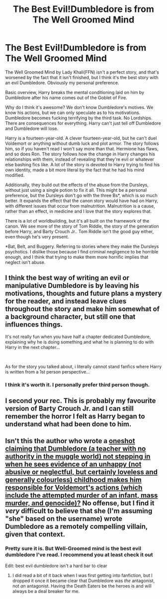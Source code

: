 #+TITLE: The Best Evil!Dumbledore is from The Well Groomed Mind

* The Best Evil!Dumbledore is from The Well Groomed Mind
:PROPERTIES:
:Author: Ok_Equivalent1337
:Score: 20
:DateUnix: 1610657326.0
:DateShort: 2021-Jan-15
:FlairText: Discussion/Recommendation
:END:
The Well Groomed Mind by Lady Khali(FFN) isn't a perfect story, and that's worsened by the fact that it isn't finished, but I think it's the best story with an evil Dumbledore. Obviously my personal preference.

Basic overview, Harry breaks the mental conditioning laid on him by Dumbledore after his name comes out of the Goblet of Fire.

Why do I think it's awesome? We don't know Dumbledore's motives. We know his actions, but we can only speculate as to his motivations. Dumbledore becomes fucking terrifying by the third task. No Lordships. There are consequences for everything. Harry can't just tell off Dumbledore and Dumbledore will lose.

Harry is a fourteen-year-old. A clever fourteen-year-old, but he can't duel Voldemort or anything without dumb luck and plot armor. The story follows him, so if you haven't read I won't say more than that. Hermione has flaws, and so does Ron. The story follows how the change in Harry changes his relationships with them, instead of revealing that they're evil or whatever else bashing fics like. A lot of the story is devoted to Harry trying to find his own identity, made a bit more literal by the fact that he had his mind modified.

Additionally, they build out the effects of the abuse from the Dursleys, without just using a single potion to fix it all. This might be a personal preference, but the Dursleys don't go with the three Bs*, which is so much better. It expands the effect that the canon story would have had on Harry, with different issues that occur from malnutrition. Malnutrition is a cause, rather than an effect, in medicine and I love that the story explores that.

There is a lot of worldbuilding, but it's all built on the framework of the canon. We see more of the story of Tom Riddle, the story of the generation before Harry, and Barty Crouch Jr.. Tom Riddle isn't the good guy either, even though he's very present.

*Bat, Belt, and Buggery. Referring to stories where they make the Dursleys psychotics. I dislike those because I find criminal negligence to be horrible enough, and I think that trying to make them more horrific implies that neglect isn't abuse.


** I think the best way of writing an evil or manipulative Dumbledore is by leaving his motivations, thoughts and future plans a mystery for the reader, and instead leave clues throughout the story and make him somewhat of a background character, but still one that influences things.

It's not really fun when you have half a chapter dedicated Dumbledore, explaining why he is doing something and what he is planning to do with Harry in the next chapter...

​

As for the story you talked about, i literally cannot stand fanfics where Harry is written from a 1st person perspective...
:PROPERTIES:
:Author: nitram20
:Score: 9
:DateUnix: 1610665447.0
:DateShort: 2021-Jan-15
:END:

*** I think it's worth it. I personally prefer third person though.
:PROPERTIES:
:Author: Ok_Equivalent1337
:Score: 5
:DateUnix: 1610668066.0
:DateShort: 2021-Jan-15
:END:


** I second your rec. This is probably my favourite version of Barty Crouch Jr. and I can still remember the horror I felt as Harry began to understand what had been done to him.
:PROPERTIES:
:Author: varrsar
:Score: 7
:DateUnix: 1610693797.0
:DateShort: 2021-Jan-15
:END:


** Isn't this the author who wrote a [[https://m.fanfiction.net/s/8647909/1/Shattered-Fairy-Tale][oneshot claiming that Dumbledore (a teacher with no authority in the muggle world) not stepping in when he sees evidence of an unhappy (not abusive or neglectful, but certainly loveless and generally colourless) childhood makes him responsible for Voldemort's actions (which include the attempted murder of an infant, mass murder, and genocide)?]] No offense, but I find it /very/ difficult to believe that she (I'm assuming "she" based on the username) wrote Dumbledore as a remotely compelling villain, given that context.
:PROPERTIES:
:Author: DeliSoupItExplodes
:Score: -1
:DateUnix: 1610732147.0
:DateShort: 2021-Jan-15
:END:

*** Pretty sure it is. But Well-Groomed mind is the best evil dumbledore I've read. I recommend you at least check it out

Edit: best evil dumbledore isn't a hard bar to clear
:PROPERTIES:
:Author: Ok_Equivalent1337
:Score: 2
:DateUnix: 1610734850.0
:DateShort: 2021-Jan-15
:END:

**** I did read a bit of it back when I was first getting into fanfiction, but I dropped it once it became clear that Dumbledore was /the/ antagonist, not /an/ antagonist. Having the Death Eaters be the heroes is and will always be a deal breaker for me.
:PROPERTIES:
:Author: DeliSoupItExplodes
:Score: 0
:DateUnix: 1610748389.0
:DateShort: 2021-Jan-16
:END:
